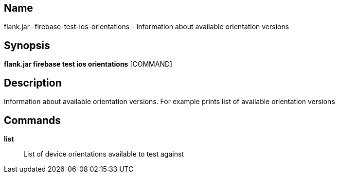 // tag::picocli-generated-full-manpage[]

// tag::picocli-generated-man-section-name[]
== Name

flank.jar
-firebase-test-ios-orientations - Information about available orientation versions

// end::picocli-generated-man-section-name[]

// tag::picocli-generated-man-section-synopsis[]
== Synopsis

*flank.jar
 firebase test ios orientations* [COMMAND]

// end::picocli-generated-man-section-synopsis[]

// tag::picocli-generated-man-section-description[]
== Description

Information about available orientation versions. For example prints list of available orientation versions

// end::picocli-generated-man-section-description[]

// tag::picocli-generated-man-section-commands[]
== Commands

*list*::
  List of device orientations available to test against

// end::picocli-generated-man-section-commands[]

// end::picocli-generated-full-manpage[]